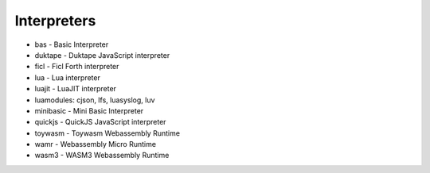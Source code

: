 ============
Interpreters
============

- bas - Basic Interpreter 
- duktape - Duktape JavaScript interpreter
- ficl - Ficl Forth interpreter
- lua - Lua interpreter 
- luajit - LuaJIT interpreter
- luamodules: cjson, lfs, luasyslog, luv
- minibasic - Mini Basic Interpreter
- quickjs - QuickJS JavaScript interpreter
- toywasm - Toywasm Webassembly Runtime
- wamr - Webassembly Micro Runtime
- wasm3 - WASM3 Webassembly Runtime
